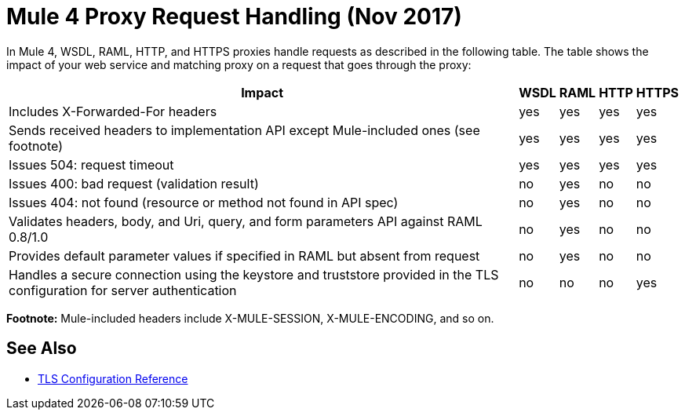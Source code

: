 = Mule 4 Proxy Request Handling (Nov 2017)

In Mule 4, WSDL, RAML, HTTP, and HTTPS proxies handle requests as described in the following table. The table shows the impact of your web service and matching proxy on a request that goes through the proxy:

[%header%autowidth.spread]
|===
| Impact | WSDL | RAML | HTTP | HTTPS 
| Includes X-Forwarded-For headers                                                                                           | yes  | yes  | yes  | yes   
| Sends received headers to implementation API except Mule-included ones (see footnote)                                                     | yes  | yes  | yes  | yes   
| Issues 504: request timeout                                                                                                | yes  | yes  | yes  | yes   
| Issues 400: bad request (validation result)                                                                                | no   | yes  | no   | no    
| Issues 404: not found (resource or method not found in API spec)                                                           | no   | yes  | no   | no    
| Validates headers, body, and Uri, query, and  form parameters API against RAML 0.8/1.0                                     | no   | yes  | no   | no    
| Provides default parameter values if specified in RAML but absent from request                                             | no   | yes  | no   | no    
| Handles a secure connection using the keystore and truststore  provided in the TLS configuration for server authentication | no   | no   | no   | yes   
|===

*Footnote:* Mule-included headers include X-MULE-SESSION, X-MULE-ENCODING, and so on.

== See Also

* link:https://mule4-docs.mulesoft.com/connectors/common-tls-conf-reference.html[TLS Configuration Reference]


